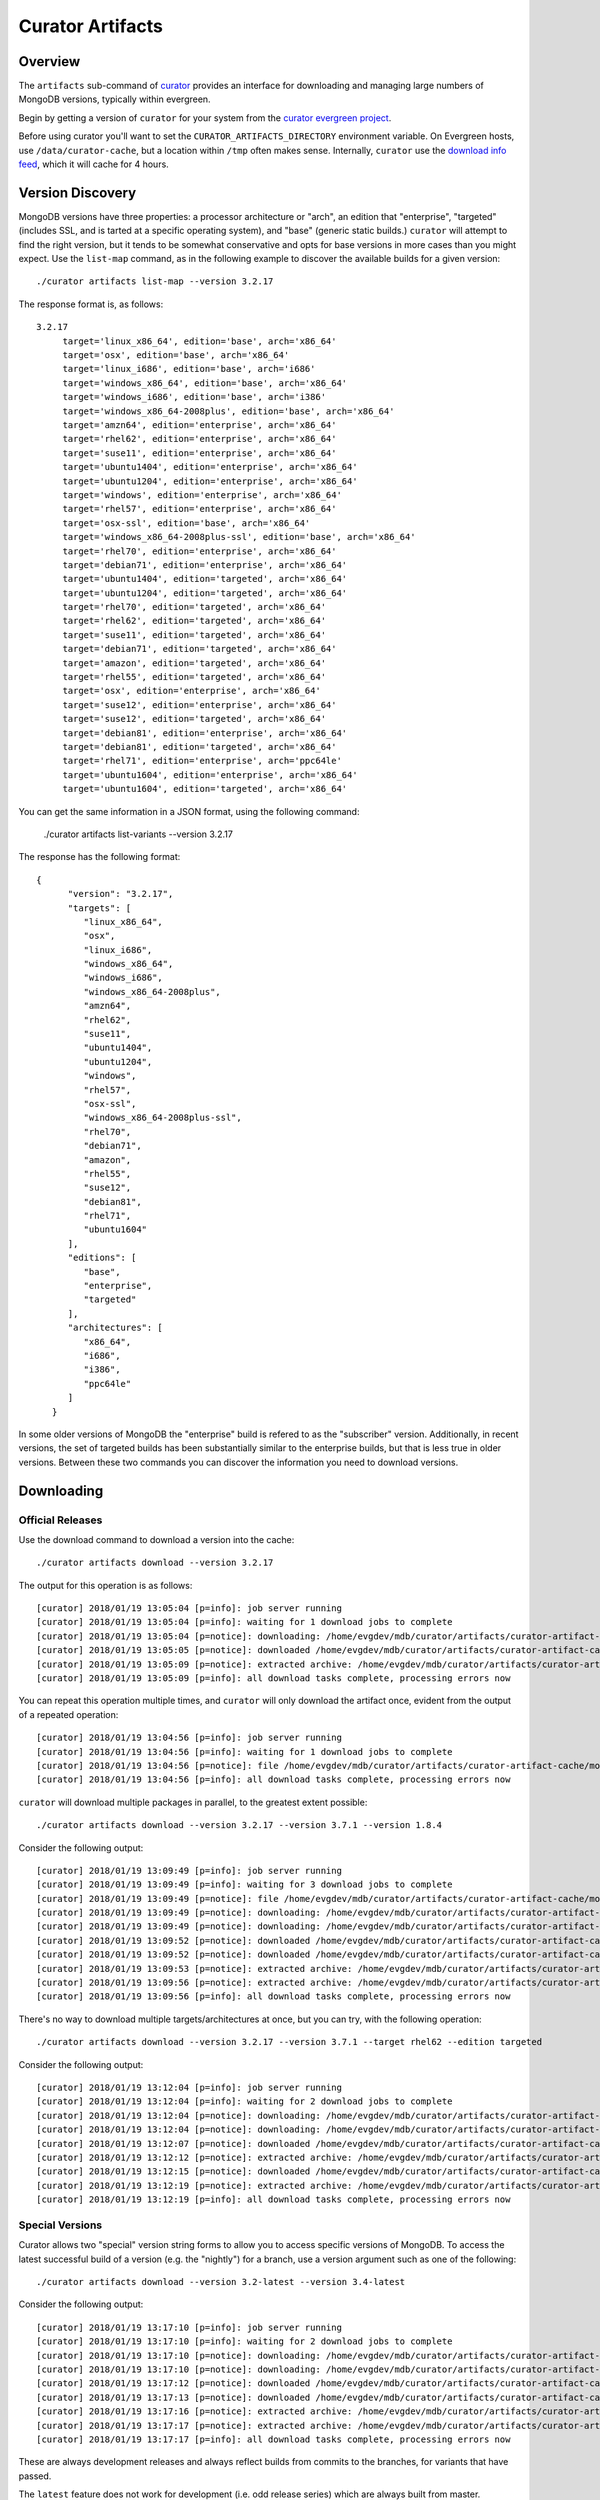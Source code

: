 =================
Curator Artifacts
=================

Overview
--------

The ``artifacts`` sub-command of `curator <https://github.com/mongodb/curator>`_
provides an interface for downloading and managing large numbers of MongoDB
versions, typically within evergreen.

Begin by getting a version of ``curator`` for your system from the `curator
evergreen project <https://evergreen.mongodb.com/waterfall/curator>`_.

Before using curator you'll want to set the ``CURATOR_ARTIFACTS_DIRECTORY``
environment variable. On Evergreen hosts, use ``/data/curator-cache``, but a
location within ``/tmp`` often makes sense. Internally, ``curator`` use the
`download info feed <http://downloads.mongodb.org/full.json>`_, which it will
cache for 4 hours.

Version Discovery
-----------------

MongoDB versions have three properties: a processor architecture or "arch", an
edition that "enterprise", "targeted" (includes SSL, and is tarted at a specific
operating system), and "base" (generic static builds.) ``curator`` will attempt to
find the right version, but it tends to be somewhat conservative and opts for
base versions in more cases than you might expect. Use the ``list-map`` command,
as in the following example to discover the available builds for a given
version: ::

    ./curator artifacts list-map --version 3.2.17

The response format is, as follows: ::

    3.2.17
	 target='linux_x86_64', edition='base', arch='x86_64'
	 target='osx', edition='base', arch='x86_64'
	 target='linux_i686', edition='base', arch='i686'
	 target='windows_x86_64', edition='base', arch='x86_64'
	 target='windows_i686', edition='base', arch='i386'
	 target='windows_x86_64-2008plus', edition='base', arch='x86_64'
	 target='amzn64', edition='enterprise', arch='x86_64'
	 target='rhel62', edition='enterprise', arch='x86_64'
	 target='suse11', edition='enterprise', arch='x86_64'
	 target='ubuntu1404', edition='enterprise', arch='x86_64'
	 target='ubuntu1204', edition='enterprise', arch='x86_64'
	 target='windows', edition='enterprise', arch='x86_64'
	 target='rhel57', edition='enterprise', arch='x86_64'
	 target='osx-ssl', edition='base', arch='x86_64'
	 target='windows_x86_64-2008plus-ssl', edition='base', arch='x86_64'
	 target='rhel70', edition='enterprise', arch='x86_64'
	 target='debian71', edition='enterprise', arch='x86_64'
	 target='ubuntu1404', edition='targeted', arch='x86_64'
	 target='ubuntu1204', edition='targeted', arch='x86_64'
	 target='rhel70', edition='targeted', arch='x86_64'
	 target='rhel62', edition='targeted', arch='x86_64'
	 target='suse11', edition='targeted', arch='x86_64'
	 target='debian71', edition='targeted', arch='x86_64'
	 target='amazon', edition='targeted', arch='x86_64'
	 target='rhel55', edition='targeted', arch='x86_64'
	 target='osx', edition='enterprise', arch='x86_64'
	 target='suse12', edition='enterprise', arch='x86_64'
	 target='suse12', edition='targeted', arch='x86_64'
	 target='debian81', edition='enterprise', arch='x86_64'
	 target='debian81', edition='targeted', arch='x86_64'
	 target='rhel71', edition='enterprise', arch='ppc64le'
	 target='ubuntu1604', edition='enterprise', arch='x86_64'
	 target='ubuntu1604', edition='targeted', arch='x86_64'

You can get the same information in a JSON format, using the following command:

    ./curator artifacts list-variants --version 3.2.17

The response has the following format: ::

    {
	  "version": "3.2.17",
	  "targets": [
	     "linux_x86_64",
	     "osx",
	     "linux_i686",
	     "windows_x86_64",
	     "windows_i686",
	     "windows_x86_64-2008plus",
	     "amzn64",
	     "rhel62",
	     "suse11",
	     "ubuntu1404",
	     "ubuntu1204",
	     "windows",
	     "rhel57",
	     "osx-ssl",
	     "windows_x86_64-2008plus-ssl",
	     "rhel70",
	     "debian71",
	     "amazon",
	     "rhel55",
	     "suse12",
	     "debian81",
	     "rhel71",
	     "ubuntu1604"
	  ],
	  "editions": [
	     "base",
	     "enterprise",
	     "targeted"
	  ],
	  "architectures": [
	     "x86_64",
	     "i686",
	     "i386",
	     "ppc64le"
	  ]
       }

In some older versions of MongoDB the "enterprise" build is refered to as the
"subscriber" version. Additionally, in recent versions, the set of targeted
builds has been substantially similar to the enterprise builds, but that is less
true in older versions. Between these two commands you can discover the
information you need to download versions.

Downloading
-----------

Official Releases
~~~~~~~~~~~~~~~~~

Use the download command to download a version into the cache: ::

    ./curator artifacts download --version 3.2.17

The output for this operation is as follows: ::

    [curator] 2018/01/19 13:05:04 [p=info]: job server running
    [curator] 2018/01/19 13:05:04 [p=info]: waiting for 1 download jobs to complete
    [curator] 2018/01/19 13:05:04 [p=notice]: downloading: /home/evgdev/mdb/curator/artifacts/curator-artifact-cache/mongodb-linux-x86_64-3.2.17.tgz
    [curator] 2018/01/19 13:05:05 [p=notice]: downloaded /home/evgdev/mdb/curator/artifacts/curator-artifact-cache/mongodb-linux-x86_64-3.2.17.tgz file
    [curator] 2018/01/19 13:05:09 [p=notice]: extracted archive: /home/evgdev/mdb/curator/artifacts/curator-artifact-cache/mongodb-linux-x86_64-3.2.17.tgz
    [curator] 2018/01/19 13:05:09 [p=info]: all download tasks complete, processing errors now

You can repeat this operation multiple times, and ``curator`` will only download
the artifact once, evident from the output of a repeated operation: ::

    [curator] 2018/01/19 13:04:56 [p=info]: job server running
    [curator] 2018/01/19 13:04:56 [p=info]: waiting for 1 download jobs to complete
    [curator] 2018/01/19 13:04:56 [p=notice]: file /home/evgdev/mdb/curator/artifacts/curator-artifact-cache/mongodb-linux-x86_64-3.2.17.tgz is already downloaded
    [curator] 2018/01/19 13:04:56 [p=info]: all download tasks complete, processing errors now

``curator`` will download multiple packages in parallel, to the greatest extent
possible: ::

    ./curator artifacts download --version 3.2.17 --version 3.7.1 --version 1.8.4

Consider the following output: ::

    [curator] 2018/01/19 13:09:49 [p=info]: job server running
    [curator] 2018/01/19 13:09:49 [p=info]: waiting for 3 download jobs to complete
    [curator] 2018/01/19 13:09:49 [p=notice]: file /home/evgdev/mdb/curator/artifacts/curator-artifact-cache/mongodb-linux-x86_64-3.2.17.tgz is already downloaded
    [curator] 2018/01/19 13:09:49 [p=notice]: downloading: /home/evgdev/mdb/curator/artifacts/curator-artifact-cache/mongodb-linux-x86_64-1.8.4.tgz
    [curator] 2018/01/19 13:09:49 [p=notice]: downloading: /home/evgdev/mdb/curator/artifacts/curator-artifact-cache/mongodb-linux-x86_64-3.7.1.tgz
    [curator] 2018/01/19 13:09:52 [p=notice]: downloaded /home/evgdev/mdb/curator/artifacts/curator-artifact-cache/mongodb-linux-x86_64-1.8.4.tgz file
    [curator] 2018/01/19 13:09:52 [p=notice]: downloaded /home/evgdev/mdb/curator/artifacts/curator-artifact-cache/mongodb-linux-x86_64-3.7.1.tgz file
    [curator] 2018/01/19 13:09:53 [p=notice]: extracted archive: /home/evgdev/mdb/curator/artifacts/curator-artifact-cache/mongodb-linux-x86_64-1.8.4.tgz
    [curator] 2018/01/19 13:09:56 [p=notice]: extracted archive: /home/evgdev/mdb/curator/artifacts/curator-artifact-cache/mongodb-linux-x86_64-3.7.1.tgz
    [curator] 2018/01/19 13:09:56 [p=info]: all download tasks complete, processing errors now

There's no way to download multiple targets/architectures at once, but you can
try, with the following operation: ::

    ./curator artifacts download --version 3.2.17 --version 3.7.1 --target rhel62 --edition targeted

Consider the following output: ::

    [curator] 2018/01/19 13:12:04 [p=info]: job server running
    [curator] 2018/01/19 13:12:04 [p=info]: waiting for 2 download jobs to complete
    [curator] 2018/01/19 13:12:04 [p=notice]: downloading: /home/evgdev/mdb/curator/artifacts/curator-artifact-cache/mongodb-linux-x86_64-rhel62-3.7.1.tgz
    [curator] 2018/01/19 13:12:04 [p=notice]: downloading: /home/evgdev/mdb/curator/artifacts/curator-artifact-cache/mongodb-linux-x86_64-rhel62-3.2.17.tgz
    [curator] 2018/01/19 13:12:07 [p=notice]: downloaded /home/evgdev/mdb/curator/artifacts/curator-artifact-cache/mongodb-linux-x86_64-rhel62-3.7.1.tgz file
    [curator] 2018/01/19 13:12:12 [p=notice]: extracted archive: /home/evgdev/mdb/curator/artifacts/curator-artifact-cache/mongodb-linux-x86_64-rhel62-3.7.1.tgz
    [curator] 2018/01/19 13:12:15 [p=notice]: downloaded /home/evgdev/mdb/curator/artifacts/curator-artifact-cache/mongodb-linux-x86_64-rhel62-3.2.17.tgz file
    [curator] 2018/01/19 13:12:19 [p=notice]: extracted archive: /home/evgdev/mdb/curator/artifacts/curator-artifact-cache/mongodb-linux-x86_64-rhel62-3.2.17.tgz
    [curator] 2018/01/19 13:12:19 [p=info]: all download tasks complete, processing errors now

Special Versions
~~~~~~~~~~~~~~~~

Curator allows two "special" version string forms to allow you to access
specific versions of MongoDB. To access the latest successful build of a version
(e.g. the "nightly") for a branch, use a version argument such as one of the
following: ::

    ./curator artifacts download --version 3.2-latest --version 3.4-latest

Consider the following output: ::

    [curator] 2018/01/19 13:17:10 [p=info]: job server running
    [curator] 2018/01/19 13:17:10 [p=info]: waiting for 2 download jobs to complete
    [curator] 2018/01/19 13:17:10 [p=notice]: downloading: /home/evgdev/mdb/curator/artifacts/curator-artifact-cache/mongodb-linux-x86_64-v3.2-latest.tgz
    [curator] 2018/01/19 13:17:10 [p=notice]: downloading: /home/evgdev/mdb/curator/artifacts/curator-artifact-cache/mongodb-linux-x86_64-v3.4-latest.tgz
    [curator] 2018/01/19 13:17:12 [p=notice]: downloaded /home/evgdev/mdb/curator/artifacts/curator-artifact-cache/mongodb-linux-x86_64-v3.2-latest.tgz file
    [curator] 2018/01/19 13:17:13 [p=notice]: downloaded /home/evgdev/mdb/curator/artifacts/curator-artifact-cache/mongodb-linux-x86_64-v3.4-latest.tgz file
    [curator] 2018/01/19 13:17:16 [p=notice]: extracted archive: /home/evgdev/mdb/curator/artifacts/curator-artifact-cache/mongodb-linux-x86_64-v3.2-latest.tgz
    [curator] 2018/01/19 13:17:17 [p=notice]: extracted archive: /home/evgdev/mdb/curator/artifacts/curator-artifact-cache/mongodb-linux-x86_64-v3.4-latest.tgz
    [curator] 2018/01/19 13:17:17 [p=info]: all download tasks complete, processing errors now

These are always development releases and always reflect builds from commits to
the branches, for variants that have passed.

The ``latest`` feature does not work for development (i.e. odd release series)
which are always built from master.

The ``current`` (this is also alised to ``stable``) is useful for return the
latest official build for a release series.

Local Discovery
---------------

Once you have downloaded the versions you want to access the ``list-all`` and
``get-path`` commands may be useful for taking advantage of your cache. The
``list-all`` command returns an account of your current cache: ::

    ./curator artifacts list-all

This returns a data structure that maps paths in your artifact cache that hold
extracted MongoDB builds to metadata about that build: ::

    {
       "/home/evgdev/mdb/curator/artifacts/curator-artifact-cache/mongodb-linux-x86_64-1.8.4": {
	  "version": "1.8.4",
	  "options": {
	     "target": "linux",
	     "arch": "x86_64",
	     "edition": "base",
	     "debug": false
	  }
       },
       "/home/evgdev/mdb/curator/artifacts/curator-artifact-cache/mongodb-linux-x86_64-3.2.17": {
	  "version": "3.2.17",
	  "options": {
	     "target": "linux",
	     "arch": "x86_64",
	     "edition": "base",
	     "debug": false
	  }
       },
       "/home/evgdev/mdb/curator/artifacts/curator-artifact-cache/mongodb-linux-x86_64-3.7.1": {
	  "version": "3.7.1",
	  "options": {
	     "target": "linux",
	     "arch": "x86_64",
	     "edition": "base",
	     "debug": false
	  }
       },
       "/home/evgdev/mdb/curator/artifacts/curator-artifact-cache/mongodb-linux-x86_64-rhel62-3.2.17": {
	  "version": "3.2.17",
	  "options": {
	     "target": "rhel62",
	     "arch": "x86_64",
	     "edition": "targeted",
	     "debug": false
	  }
       },
       "/home/evgdev/mdb/curator/artifacts/curator-artifact-cache/mongodb-linux-x86_64-rhel62-3.7.1": {
	  "version": "3.7.1",
	  "options": {
	     "target": "rhel62",
	     "arch": "x86_64",
	     "edition": "targeted",
	     "debug": false
	  }
       },
       "/home/evgdev/mdb/curator/artifacts/curator-artifact-cache/mongodb-linux-x86_64-v3.2-latest": {
	  "version": "3.2-latest",
	  "options": {
	     "target": "linux",
	     "arch": "x86_64",
	     "edition": "base",
	     "debug": false
	  }
       },
       "/home/evgdev/mdb/curator/artifacts/curator-artifact-cache/mongodb-linux-x86_64-v3.4-latest": {
	  "version": "3.4-latest",
	  "options": {
	     "target": "linux",
	     "arch": "x86_64",
	     "edition": "base",
	     "debug": false
	  }
       }
    }

You can also use the ``get-path`` to get access to these paths, using the same
arguments that you'd pass to the ``download`` path, for use in shell scripting,
as in: ::

    ./curator artifacts get-path --version 3.2.17

The result of this command is:

    /home/evgdev/mdb/curator/artifacts/curator-artifact-cache/mongodb-linux-x86_64-3.2.17
